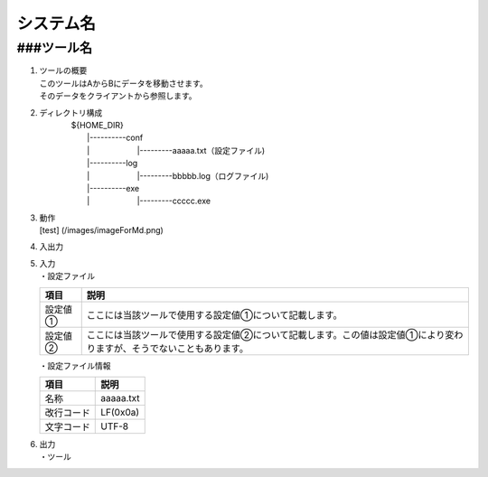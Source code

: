 システム名
==========

###ツール名
-----------

1. | ツールの概要
   | このツールはAからBにデータを移動させます。
   | そのデータをクライアントから参照します。

2. | ディレクトリ構成
   | 　　　　${HOME\_DIR}
   | 　　　　　　\|----------conf
   | 　　　　　　\|　　　　　　\|---------aaaaa.txt（設定ファイル)
   | 　　　　　　\|----------log
   | 　　　　　　\|　　　　　　\|---------bbbbb.log（ログファイル)
   | 　　　　　　\|----------exe
   | 　　　　　　\|　　　　　　\|---------ccccc.exe

3. | 動作
   | [test] (/images/imageForMd.png)

4. 入出力
5. | 入力
   | ・設定ファイル

   +-----------+------------------------------------------------------------------------------------------------------------------------+
   | 項目      | 説明                                                                                                                   |
   +===========+========================================================================================================================+
   | 設定値①   | ここには当該ツールで使用する設定値①について記載します。                                                                |
   +-----------+------------------------------------------------------------------------------------------------------------------------+
   | 設定値②   | ここには当該ツールで使用する設定値②について記載します。この値は設定値①により変わりますが、そうでないこともあります。   |
   +-----------+------------------------------------------------------------------------------------------------------------------------+

   ・設定ファイル情報

   +--------------+-------------+
   | 項目         | 説明        |
   +==============+=============+
   | 名称         | aaaaa.txt   |
   +--------------+-------------+
   | 改行コード   | LF(0x0a)    |
   +--------------+-------------+
   | 文字コード   | UTF-8       |
   +--------------+-------------+

6. | 出力
   | ・ツール

   +--------+------------+----------------------------------+
   | | 項目   | 説明       |
   +========+============+==================================+
   | 1      | タイトル   | 「ツール」                       |
   +--------+------------+----------------------------------+
   | 2      | 出力⑩      | 「あああああああああああああ」   |
   +--------+------------+----------------------------------+


